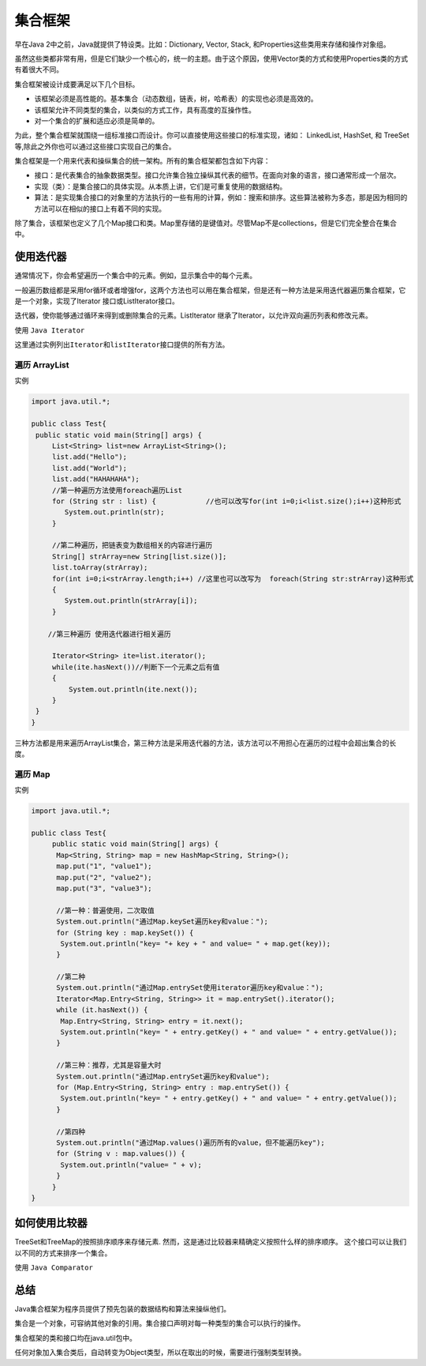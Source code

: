 集合框架
========

早在Java 2中之前，Java就提供了特设类。比如：Dictionary, Vector, Stack,
和Properties这些类用来存储和操作对象组。

虽然这些类都非常有用，但是它们缺少一个核心的，统一的主题。由于这个原因，使用Vector类的方式和使用Properties类的方式有着很大不同。

集合框架被设计成要满足以下几个目标。

-  该框架必须是高性能的。基本集合（动态数组，链表，树，哈希表）的实现也必须是高效的。
-  该框架允许不同类型的集合，以类似的方式工作，具有高度的互操作性。
-  对一个集合的扩展和适应必须是简单的。

为此，整个集合框架就围绕一组标准接口而设计。你可以直接使用这些接口的标准实现，诸如：
LinkedList, HashSet, 和
TreeSet等,除此之外你也可以通过这些接口实现自己的集合。

集合框架是一个用来代表和操纵集合的统一架构。所有的集合框架都包含如下内容：

-  接口：是代表集合的抽象数据类型。接口允许集合独立操纵其代表的细节。在面向对象的语言，接口通常形成一个层次。
-  实现（类）：是集合接口的具体实现。从本质上讲，它们是可重复使用的数据结构。
-  算法：是实现集合接口的对象里的方法执行的一些有用的计算，例如：搜索和排序。这些算法被称为多态，那是因为相同的方法可以在相似的接口上有着不同的实现。

除了集合，该框架也定义了几个Map接口和类。Map里存储的是\ ``键值对``\ 。尽管Map不是collections，但是它们完全整合在集合中。

使用迭代器
----------

通常情况下，你会希望遍历一个集合中的元素。例如，显示集合中的每个元素。

一般遍历数组都是采用for循环或者增强for，这两个方法也可以用在集合框架，但是还有一种方法是采用迭代器遍历集合框架，它是一个对象，实现了Iterator
接口或ListIterator接口。

迭代器，使你能够通过循环来得到或删除集合的元素。ListIterator
继承了Iterator，以允许双向遍历列表和修改元素。

使用 ``Java Iterator``

这里通过实例列出\ ``Iterator``\ 和\ ``listIterator``\ 接口提供的所有方法。

遍历 ArrayList
~~~~~~~~~~~~~~

实例

.. code:: java

    import java.util.*;

    public class Test{
     public static void main(String[] args) {
         List<String> list=new ArrayList<String>();
         list.add("Hello");
         list.add("World");
         list.add("HAHAHAHA");
         //第一种遍历方法使用foreach遍历List
         for (String str : list) {            //也可以改写for(int i=0;i<list.size();i++)这种形式
            System.out.println(str);
         }

         //第二种遍历，把链表变为数组相关的内容进行遍历
         String[] strArray=new String[list.size()];
         list.toArray(strArray);
         for(int i=0;i<strArray.length;i++) //这里也可以改写为  foreach(String str:strArray)这种形式
         {
            System.out.println(strArray[i]);
         }

        //第三种遍历 使用迭代器进行相关遍历

         Iterator<String> ite=list.iterator();
         while(ite.hasNext())//判断下一个元素之后有值
         {
             System.out.println(ite.next());
         }
     }
    }

三种方法都是用来遍历ArrayList集合，第三种方法是采用迭代器的方法，该方法可以不用担心在遍历的过程中会超出集合的长度。

遍历 Map
~~~~~~~~

实例

.. code:: java

    import java.util.*;

    public class Test{
         public static void main(String[] args) {
          Map<String, String> map = new HashMap<String, String>();
          map.put("1", "value1");
          map.put("2", "value2");
          map.put("3", "value3");

          //第一种：普遍使用，二次取值
          System.out.println("通过Map.keySet遍历key和value：");
          for (String key : map.keySet()) {
           System.out.println("key= "+ key + " and value= " + map.get(key));
          }

          //第二种
          System.out.println("通过Map.entrySet使用iterator遍历key和value：");
          Iterator<Map.Entry<String, String>> it = map.entrySet().iterator();
          while (it.hasNext()) {
           Map.Entry<String, String> entry = it.next();
           System.out.println("key= " + entry.getKey() + " and value= " + entry.getValue());
          }

          //第三种：推荐，尤其是容量大时
          System.out.println("通过Map.entrySet遍历key和value");
          for (Map.Entry<String, String> entry : map.entrySet()) {
           System.out.println("key= " + entry.getKey() + " and value= " + entry.getValue());
          }

          //第四种
          System.out.println("通过Map.values()遍历所有的value，但不能遍历key");
          for (String v : map.values()) {
           System.out.println("value= " + v);
          }
         }
    }

如何使用比较器
--------------

TreeSet和TreeMap的按照排序顺序来存储元素.
然而，这是通过比较器来精确定义按照什么样的排序顺序。
这个接口可以让我们以不同的方式来排序一个集合。

使用 ``Java Comparator``

总结
----

Java集合框架为程序员提供了预先包装的数据结构和算法来操纵他们。

集合是一个对象，可容纳其他对象的引用。集合接口声明对每一种类型的集合可以执行的操作。

集合框架的类和接口均在java.util包中。

任何对象加入集合类后，自动转变为Object类型，所以在取出的时候，需要进行强制类型转换。
